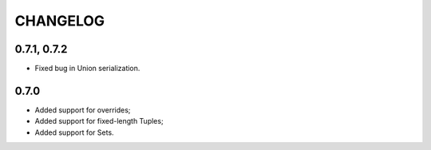 =========
CHANGELOG
=========


0.7.1, 0.7.2
============

* Fixed bug in Union serialization.


0.7.0
=====

* Added support for overrides;
* Added support for fixed-length Tuples;
* Added support for Sets.
